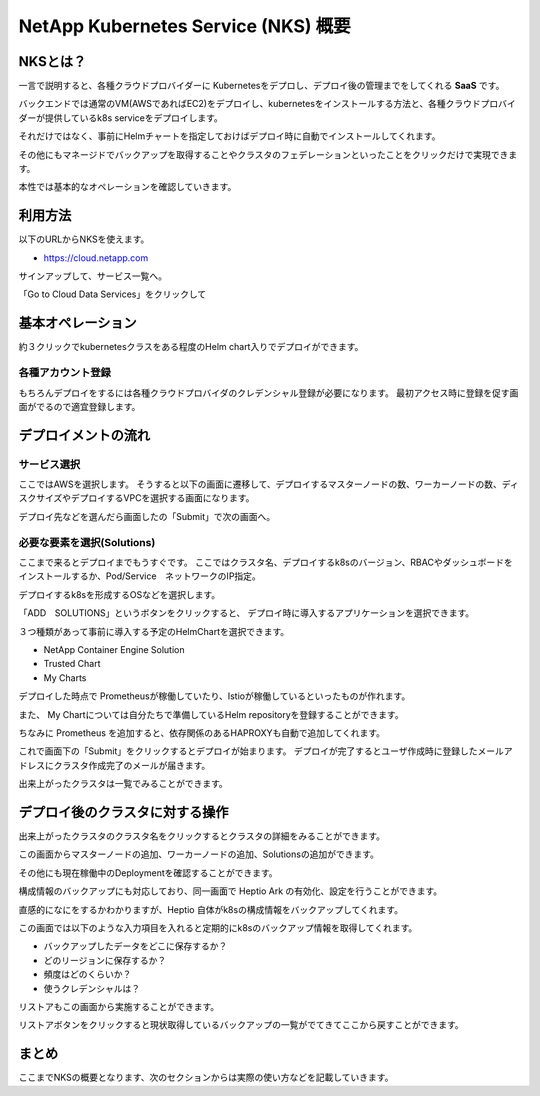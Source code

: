 ===========================================================
NetApp Kubernetes Service (NKS) 概要
===========================================================


NKSとは？
===========================================================

一言で説明すると、各種クラウドプロバイダーに Kubernetesをデプロし、デプロイ後の管理までをしてくれる **SaaS** です。

バックエンドでは通常のVM(AWSであればEC2)をデプロイし、kubernetesをインストールする方法と、各種クラウドプロバイダーが提供しているk8s serviceをデプロイします。

それだけではなく、事前にHelmチャートを指定しておけばデプロイ時に自動でインストールしてくれます。

その他にもマネージドでバックアップを取得することやクラスタのフェデレーションといったことをクリックだけで実現できます。

本性では基本的なオペレーションを確認していきます。

利用方法
===========================================================

以下のURLからNKSを使えます。

- https://cloud.netapp.com

.. image:: resources/portal.jpg


サインアップして、サービス一覧へ。

.. image:: resources/service-list.jpg

「Go to Cloud Data Services」をクリックして

.. image:: resources/go-to-service.png



基本オペレーション
===========================================================

約３クリックでkubernetesクラスをある程度のHelm chart入りでデプロイができます。

各種アカウント登録
-----------------------------------------------------------

もちろんデプロイをするには各種クラウドプロバイダのクレデンシャル登録が必要になります。
最初アクセス時に登録を促す画面がでるので適宜登録します。

デプロイメントの流れ
========================================================================

サービス選択
------------------------------------------------------------------------

.. image:: resources/service-selection.jpg

ここではAWSを選択します。
そうすると以下の画面に遷移して、デプロイするマスターノードの数、ワーカーノードの数、ディスクサイズやデプロイするVPCを選択する画面になります。

.. image:: resources/deploy-1.jpg

デプロイ先などを選んだら画面したの「Submit」で次の画面へ。

必要な要素を選択(Solutions)
-----------------------------------------------------------

ここまで来るとデプロイまでもうすぐです。
ここではクラスタ名、デプロイするk8sのバージョン、RBACやダッシュボードをインストールするか、Pod/Service　ネットワークのIP指定。

デプロイするk8sを形成するOSなどを選択します。

.. image:: resources/deploy-2.jpg

「ADD　SOLUTIONS」というボタンをクリックすると、
デプロイ時に導入するアプリケーションを選択できます。

３つ種類があって事前に導入する予定のHelmChartを選択できます。

- NetApp Container Engine Solution
- Trusted Chart
- My Charts

.. image:: resources/deploy-3.jpg


デプロイした時点で Prometheusが稼働していたり、Istioが稼働しているといったものが作れます。

また、 My Chartについては自分たちで準備しているHelm repositoryを登録することができます。

ちなみに Prometheus を追加すると、依存関係のあるHAPROXYも自動で追加してくれます。

.. image:: resources/dependency.jpg


これで画面下の「Submit」をクリックするとデプロイが始まります。
デプロイが完了するとユーザ作成時に登録したメールアドレスにクラスタ作成完了のメールが届きます。

出来上がったクラスタは一覧でみることができます。

.. image:: resources/finish.jpg



デプロイ後のクラスタに対する操作
===================================================

出来上がったクラスタのクラスタ名をクリックするとクラスタの詳細をみることができます。

.. image:: resources/detail.jpg


この画面からマスターノードの追加、ワーカーノードの追加、Solutionsの追加ができます。

その他にも現在稼働中のDeploymentを確認することができます。

構成情報のバックアップにも対応しており、同一画面で Heptio Ark の有効化、設定を行うことができます。

直感的になにをするかわかりますが、Heptio 自体がk8sの構成情報をバックアップしてくれます。

この画面では以下のような入力項目を入れると定期的にk8sのバックアップ情報を取得してくれます。

- バックアップしたデータをどこに保存するか？
- どのリージョンに保存するか？
- 頻度はどのくらいか？
- 使うクレデンシャルは？

.. image:: resources/heptio.jpg

リストアもこの画面から実施することができます。

.. image:: resources/restore.jpg

リストアボタンをクリックすると現状取得しているバックアップの一覧がでてきてここから戻すことができます。

まとめ
===================================================

ここまでNKSの概要となります、次のセクションからは実際の使い方などを記載していきます。
